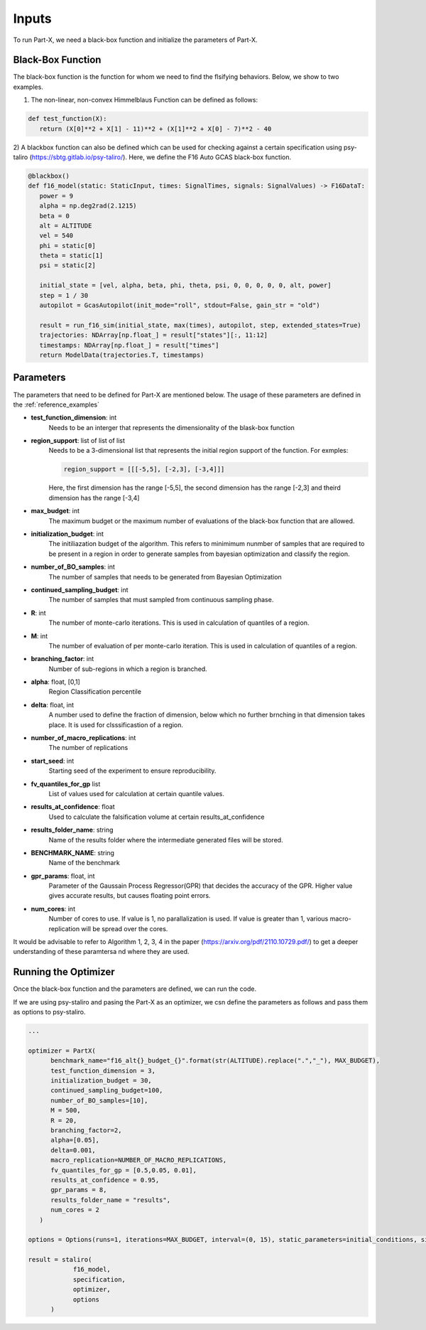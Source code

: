 .. part-x documentation master file, created by
   sphinx-quickstart on Wed Jan  5 07:23:12 2022.
   You can adapt this file completely to your liking, but it should at least
   contain the root `toctree` directive.

Inputs
=======


To run Part-X, we need a black-box function and initialize the parameters of Part-X. 

Black-Box Function
------------------
The black-box function is the function for whom we need to find the flsifying behaviors. Below, we show to two examples.

1) The non-linear, non-convex Himmelblaus Function can be defined as follows:

.. code-block:: python

   def test_function(X):
      return (X[0]**2 + X[1] - 11)**2 + (X[1]**2 + X[0] - 7)**2 - 40


2) A blackbox function can also be defined which can be used for checking against a certain specification using psy-taliro (https://sbtg.gitlab.io/psy-taliro/).
Here, we define the F16 Auto GCAS black-box function.

.. code-block:: python

   @blackbox()
   def f16_model(static: StaticInput, times: SignalTimes, signals: SignalValues) -> F16DataT:
      power = 9
      alpha = np.deg2rad(2.1215)
      beta = 0
      alt = ALTITUDE
      vel = 540
      phi = static[0]
      theta = static[1]
      psi = static[2]

      initial_state = [vel, alpha, beta, phi, theta, psi, 0, 0, 0, 0, 0, alt, power]
      step = 1 / 30
      autopilot = GcasAutopilot(init_mode="roll", stdout=False, gain_str = "old")

      result = run_f16_sim(initial_state, max(times), autopilot, step, extended_states=True)
      trajectories: NDArray[np.float_] = result["states"][:, 11:12]
      timestamps: NDArray[np.float_] = result["times"]
      return ModelData(trajectories.T, timestamps)

Parameters
----------

The parameters that need to be defined for Part-X are mentioned below.
The usage of these parameters are defined in the :ref:`reference_examples`

- **test_function_dimension**: int
   Needs to be an interger that represents the dimensionality of the blask-box function

- **region_support**: list of list of list
   Needs to be a 3-dimensional list that represents the initial region support of the function.
   For exmples: 

   .. code-block:: python

      region_support = [[[-5,5], [-2,3], [-3,4]]]
   
   Here, the first dimension has the range [-5,5], the second dimension has the range [-2,3] and theird dimension has the range [-3,4]

- **max_budget**: int
   The maximum budget or the maximum number of evaluations of the black-box function that are allowed.

- **initialization_budget**: int
   The initiliazation budget of the algorithm. This refers to minimimum nunmber of samples that are required to be present in a region in order to generate samples from bayesian optimization and classify the region.

- **number_of_BO_samples**: int
   The number of samples that needs to be generated from Bayesian Optimization

- **continued_sampling_budget**: int
   The number of samples that must sampled from continuous sampling phase.

- **R**: int
   The number of monte-carlo iterations. This is used in calculation of quantiles of a region.

- **M**: int
   The number of evaluation of per monte-carlo iteration. This is used in calculation of quantiles of a region.
   
- **branching_factor**: int
   Number of sub-regions in which a region is branched. 

- **alpha**: float, [0,1]
   Region Classification percentile

- **delta**: float, int
   A number used to define the fraction of dimension, below which no further brnching in that dimension takes place. It is used for clsssificastion of a region.

- **number_of_macro_replications**: int
   The number of replications

- **start_seed**: int
   Starting seed of the experiment to ensure reproducibility.

- **fv_quantiles_for_gp** list
   List of values used for calculation at certain quantile values.

- **results_at_confidence**: float
   Used to calculate the falsification volume at certain results_at_confidence

- **results_folder_name**: string
   Name of the results folder where the intermediate generated files will be stored.

- **BENCHMARK_NAME**: string
   Name of the benchmark

- **gpr_params**: float, int
   Parameter of the Gaussain Process Regressor(GPR) that decides the accuracy of the GPR. Higher value gives accurate results, but causes floating point errors.

- **num_cores**: int
   Number of cores to use. If value is 1, no parallalization is used. If value is greater than 1, various macro-replication will be spread over the cores.

It would be advisable to refer to Algorithm 1, 2, 3, 4 in the paper (https://arxiv.org/pdf/2110.10729.pdf/) to get a deeper understanding of these paramtersa nd where they are used.


Running the Optimizer
----------------------

Once the black-box function and the parameters are defined, we can run the code. 

If we are using psy-staliro and pasing the Part-X as an optimizer, we csn define the parameters as follows and pass them as options to psy-staliro. 

.. code-block:: python

   ...

   optimizer = PartX(
         benchmark_name="f16_alt{}_budget_{}".format(str(ALTITUDE).replace(".","_"), MAX_BUDGET),
         test_function_dimension = 3,
         initialization_budget = 30,
         continued_sampling_budget=100,
         number_of_BO_samples=[10],
         M = 500,
         R = 20,
         branching_factor=2,
         alpha=[0.05],
         delta=0.001,
         macro_replication=NUMBER_OF_MACRO_REPLICATIONS,
         fv_quantiles_for_gp = [0.5,0.05, 0.01],
         results_at_confidence = 0.95,
         gpr_params = 8,
         results_folder_name = "results",
         num_cores = 2
      )

   options = Options(runs=1, iterations=MAX_BUDGET, interval=(0, 15), static_parameters=initial_conditions, signals = [])

   result = staliro(
               f16_model,
               specification,
               optimizer,
               options
         )
